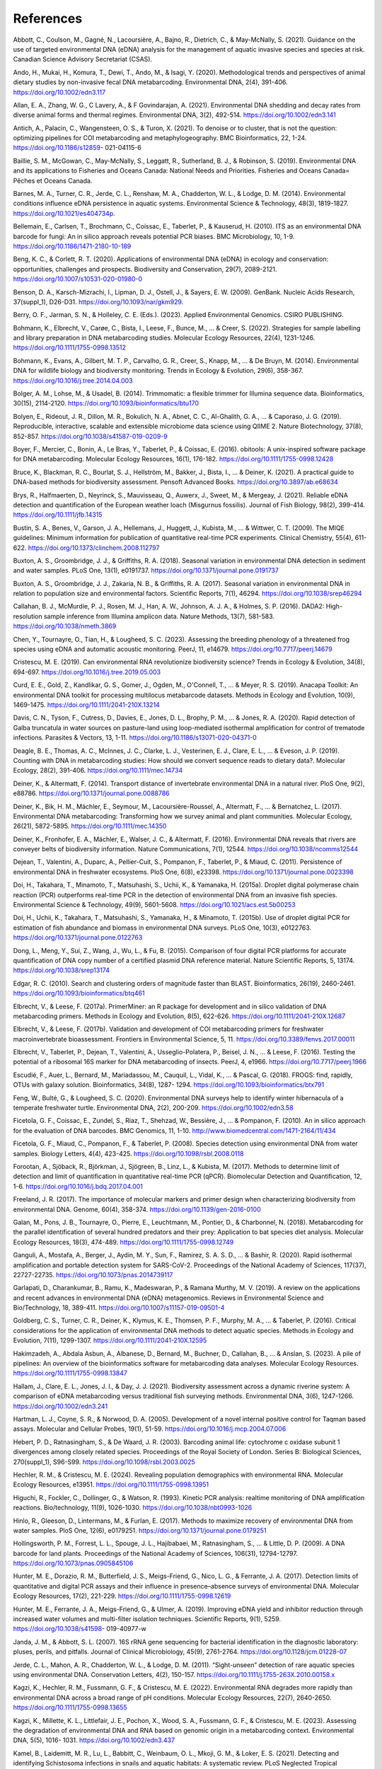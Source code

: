 ==========
References
==========

Abbott, C., Coulson, M., Gagné, N., Lacoursière, A., Bajno, R., Dietrich, C., & May-McNally, S.
(2021). Guidance on the use of targeted environmental DNA (eDNA) analysis for the
management of aquatic invasive species and species at risk. Canadian Science
Advisory Secretariat (CSAS).

Ando, H., Mukai, H., Komura, T., Dewi, T., Ando, M., & Isagi, Y. (2020). Methodological
trends and perspectives of animal dietary studies by non-invasive fecal DNA
metabarcoding. Environmental DNA, 2(4), 391-406. https://doi.org/10.1002/edn3.117

Allan, E. A., Zhang, W. G., C Lavery, A., & F Govindarajan, A. (2021). Environmental
DNA shedding and decay rates from diverse animal forms and thermal regimes.
Environmental DNA, 3(2), 492-514. https://doi.org/10.1002/edn3.141

Antich, A., Palacin, C., Wangensteen, O. S., & Turon, X. (2021). To denoise or to
cluster, that is not the question: optimizing pipelines for COI metabarcoding and
metaphylogeography. BMC Bioinformatics, 22, 1-24. https://doi.org/10.1186/s12859-
021-04115-6

Baillie, S. M., McGowan, C., May-McNally, S., Leggatt, R., Sutherland, B. J., & Robinson,
S. (2019). Environmental DNA and its applications to Fisheries and Oceans Canada:
National Needs and Priorities. Fisheries and Oceans Canada= Pêches et Oceans
Canada.

Barnes, M. A., Turner, C. R., Jerde, C. L., Renshaw, M. A., Chadderton, W. L., & Lodge,
D. M. (2014). Environmental conditions influence eDNA persistence in aquatic
systems. Environmental Science & Technology, 48(3), 1819-1827.
https://doi.org/10.1021/es404734p.

Bellemain, E., Carlsen, T., Brochmann, C., Coissac, E., Taberlet, P., & Kauserud, H.
(2010). ITS as an environmental DNA barcode for fungi: An in silico approach reveals
potential PCR biases. BMC Microbiology, 10, 1-9. https://doi.org/10.1186/1471-2180-10-189

Beng, K. C., & Corlett, R. T. (2020). Applications of environmental DNA (eDNA) in
ecology and conservation: opportunities, challenges and prospects. Biodiversity and
Conservation, 29(7), 2089-2121. https://doi.org/10.1007/s10531-020-01980-0

Benson, D. A., Karsch-Mizrachi, I., Lipman, D. J., Ostell, J., & Sayers, E. W. (2009).
GenBank. Nucleic Acids Research, 37(suppl_1), D26-D31.
https://doi.org/10.1093/nar/gkm929.

Berry, O. F., Jarman, S. N., & Holleley, C. E. (Eds.). (2023). Applied Environmental
Genomics. CSIRO PUBLISHING.

Bohmann, K., Elbrecht, V., Carøe, C., Bista, I., Leese, F., Bunce, M., ... & Creer, S.
(2022). Strategies for sample labelling and library preparation in DNA metabarcoding
studies. Molecular Ecology Resources, 22(4), 1231-1246.
https://doi.org/10.1111/1755-0998.13512

Bohmann, K., Evans, A., Gilbert, M. T. P., Carvalho, G. R., Creer, S., Knapp, M., ... & De
Bruyn, M. (2014). Environmental DNA for wildlife biology and biodiversity monitoring.
Trends in Ecology & Evolution, 29(6), 358-367.
https://doi.org/10.1016/j.tree.2014.04.003

Bolger, A. M., Lohse, M., & Usadel, B. (2014). Trimmomatic: a flexible trimmer for
Illumina sequence data. Bioinformatics, 30(15), 2114-2120.
https://doi.org/10.1093/bioinformatics/btu170

Bolyen, E., Rideout, J. R., Dillon, M. R., Bokulich, N. A., Abnet, C. C., Al-Ghalith, G. A., ...
& Caporaso, J. G. (2019). Reproducible, interactive, scalable and extensible
microbiome data science using QIIME 2. Nature Biotechnology, 37(8), 852-857.
https://doi.org/10.1038/s41587-019-0209-9

Boyer, F., Mercier, C., Bonin, A., Le Bras, Y., Taberlet, P., & Coissac, E. (2016). obitools:
A unix-inspired software package for DNA metabarcoding. Molecular Ecology
Resources, 16(1), 176-182. https://doi.org/10.1111/1755-0998.12428

Bruce, K., Blackman, R. C., Bourlat, S. J., Hellström, M., Bakker, J., Bista, I., ... & Deiner,
K. (2021). A practical guide to DNA-based methods for biodiversity assessment.
Pensoft Advanced Books. https://doi.org/10.3897/ab.e68634

Brys, R., Halfmaerten, D., Neyrinck, S., Mauvisseau, Q., Auwerx, J., Sweet, M., &
Mergeay, J. (2021). Reliable eDNA detection and quantification of the European
weather loach (Misgurnus fossilis). Journal of Fish Biology, 98(2), 399-414.
https://doi.org/10.1111/jfb.14315

Bustin, S. A., Benes, V., Garson, J. A., Hellemans, J., Huggett, J., Kubista, M., ... &
Wittwer, C. T. (2009). The MIQE guidelines: Minimum information for publication of
quantitative real-time PCR experiments. Clinical Chemistry, 55(4), 611-622.
https://doi.org/10.1373/clinchem.2008.112797

Buxton, A. S., Groombridge, J. J., & Griffiths, R. A. (2018). Seasonal variation in
environmental DNA detection in sediment and water samples. PLoS One, 13(1),
e0191737. https://doi.org/10.1371/journal.pone.0191737

Buxton, A. S., Groombridge, J. J., Zakaria, N. B., & Griffiths, R. A. (2017). Seasonal
variation in environmental DNA in relation to population size and environmental
factors. Scientific Reports, 7(1), 46294. https://doi.org/10.1038/srep46294

Callahan, B. J., McMurdie, P. J., Rosen, M. J., Han, A. W., Johnson, A. J. A., & Holmes, S.
P. (2016). DADA2: High-resolution sample inference from Illumina amplicon data.
Nature Methods, 13(7), 581-583. https://doi.org/10.1038/nmeth.3869

Chen, Y., Tournayre, O., Tian, H., & Lougheed, S. C. (2023). Assessing the breeding
phenology of a threatened frog species using eDNA and automatic acoustic
monitoring. PeerJ, 11, e14679. https://doi.org/10.7717/peerj.14679

Cristescu, M. E. (2019). Can environmental RNA revolutionize biodiversity science?
Trends in Ecology & Evolution, 34(8), 694-697.
https://doi.org/10.1016/j.tree.2019.05.003

Curd, E. E., Gold, Z., Kandlikar, G. S., Gomer, J., Ogden, M., O'Connell, T., ... & Meyer,
R. S. (2019). Anacapa Toolkit: An environmental DNA toolkit for processing multilocus
metabarcode datasets. Methods in Ecology and Evolution, 10(9), 1469-1475.
https://doi.org/10.1111/2041-210X.13214

Davis, C. N., Tyson, F., Cutress, D., Davies, E., Jones, D. L., Brophy, P. M., ... & Jones, R.
A. (2020). Rapid detection of Galba truncatula in water sources on pasture-land using
loop-mediated isothermal amplification for control of trematode infections. Parasites
& Vectors, 13, 1-11. https://doi.org/10.1186/s13071-020-04371-0

Deagle, B. E., Thomas, A. C., McInnes, J. C., Clarke, L. J., Vesterinen, E. J., Clare, E. L., ...
& Eveson, J. P. (2019). Counting with DNA in metabarcoding studies: How should we
convert sequence reads to dietary data?. Molecular Ecology, 28(2), 391-406.
https://doi.org/10.1111/mec.14734

Deiner, K., & Altermatt, F. (2014). Transport distance of invertebrate environmental
DNA in a natural river. PloS One, 9(2), e88786.
https://doi.org/10.1371/journal.pone.0088786

Deiner, K., Bik, H. M., Mächler, E., Seymour, M., Lacoursière-Roussel, A., Altermatt, F.,
... & Bernatchez, L. (2017). Environmental DNA metabarcoding: Transforming how we
survey animal and plant communities. Molecular Ecology, 26(21), 5872-5895.
https://doi.org/10.1111/mec.14350

Deiner, K., Fronhofer, E. A., Mächler, E., Walser, J. C., & Altermatt, F. (2016).
Environmental DNA reveals that rivers are conveyer belts of biodiversity information.
Nature Communications, 7(1), 12544. https://doi.org/10.1038/ncomms12544

Dejean, T., Valentini, A., Duparc, A., Pellier-Cuit, S., Pompanon, F., Taberlet, P., &
Miaud, C. (2011). Persistence of environmental DNA in freshwater ecosystems. PloS
One, 6(8), e23398. https://doi.org/10.1371/journal.pone.0023398

Doi, H., Takahara, T., Minamoto, T., Matsuhashi, S., Uchii, K., & Yamanaka, H. (2015a).
Droplet digital polymerase chain reaction (PCR) outperforms real-time PCR in the
detection of environmental DNA from an invasive fish species. Environmental Science
& Technology, 49(9), 5601-5608. https://doi.org/10.1021/acs.est.5b00253

Doi, H., Uchii, K., Takahara, T., Matsuhashi, S., Yamanaka, H., & Minamoto, T. (2015b).
Use of droplet digital PCR for estimation of fish abundance and biomass in
environmental DNA surveys. PLoS One, 10(3), e0122763.
https://doi.org/10.1371/journal.pone.0122763

Dong, L., Meng, Y., Sui, Z., Wang, J., Wu, L., & Fu, B. (2015). Comparison of four digital
PCR platforms for accurate quantification of DNA copy number of a certified plasmid
DNA reference material. Nature Scientific Reports, 5, 13174.
https://doi.org/10.1038/srep13174

Edgar, R. C. (2010). Search and clustering orders of magnitude faster than BLAST.
Bioinformatics, 26(19), 2460-2461. https://doi.org/10.1093/bioinformatics/btq461

Elbrecht, V., & Leese, F. (2017a). PrimerMiner: an R package for development and in
silico validation of DNA metabarcoding primers. Methods in Ecology and Evolution,
8(5), 622-626. https://doi.org/10.1111/2041-210X.12687

Elbrecht, V., & Leese, F. (2017b). Validation and development of COI metabarcoding
primers for freshwater macroinvertebrate bioassessment. Frontiers in Environmental
Science, 5, 11. https://doi.org/10.3389/fenvs.2017.00011

Elbrecht, V., Taberlet, P., Dejean, T., Valentini, A., Usseglio-Polatera, P., Beisel, J. N., ...
& Leese, F. (2016). Testing the potential of a ribosomal 16S marker for DNA
metabarcoding of insects. PeerJ, 4, e1966. https://doi.org/10.7717/peerj.1966

Escudié, F., Auer, L., Bernard, M., Mariadassou, M., Cauquil, L., Vidal, K., ... & Pascal, G.
(2018). FROGS: find, rapidly, OTUs with galaxy solution. Bioinformatics, 34(8), 1287-
1294. https://doi.org/10.1093/bioinformatics/btx791

Feng, W., Bulté, G., & Lougheed, S. C. (2020). Environmental DNA surveys help to
identify winter hibernacula of a temperate freshwater turtle. Environmental DNA,
2(2), 200-209. https://doi.org/10.1002/edn3.58

Ficetola, G. F., Coissac, E., Zundel, S., Riaz, T., Shehzad, W., Bessière, J., ... &
Pompanon, F. (2010). An in silico approach for the evaluation of DNA barcodes. BMC
Genomics, 11, 1-10. http://www.biomedcentral.com/1471-2164/11/434

Ficetola, G. F., Miaud, C., Pompanon, F., & Taberlet, P. (2008). Species detection using
environmental DNA from water samples. Biology Letters, 4(4), 423-425.
https://doi.org/10.1098/rsbl.2008.0118

Forootan, A., Sjöback, R., Björkman, J., Sjögreen, B., Linz, L., & Kubista, M. (2017).
Methods to determine limit of detection and limit of quantification in quantitative
real-time PCR (qPCR). Biomolecular Detection and Quantification, 12, 1-6.
https://doi.org/10.1016/j.bdq.2017.04.001

Freeland, J. R. (2017). The importance of molecular markers and primer design when
characterizing biodiversity from environmental DNA. Genome, 60(4), 358-374.
https://doi.org/10.1139/gen-2016-0100

Galan, M., Pons, J. B., Tournayre, O., Pierre, E., Leuchtmann, M., Pontier, D., &
Charbonnel, N. (2018). Metabarcoding for the parallel identification of several
hundred predators and their prey: Application to bat species diet analysis. Molecular
Ecology Resources, 18(3), 474-489. https://doi.org/10.1111/1755-0998.12749

Ganguli, A., Mostafa, A., Berger, J., Aydin, M. Y., Sun, F., Ramirez, S. A. S. D., ... &
Bashir, R. (2020). Rapid isothermal amplification and portable detection system for
SARS-CoV-2. Proceedings of the National Academy of Sciences, 117(37), 22727-22735.
https://doi.org/10.1073/pnas.2014739117

Garlapati, D., Charankumar, B., Ramu, K., Madeswaran, P., & Ramana Murthy, M. V.
(2019). A review on the applications and recent advances in environmental DNA
(eDNA) metagenomics. Reviews in Environmental Science and Bio/Technology, 18,
389-411. https://doi.org/10.1007/s11157-019-09501-4

Goldberg, C. S., Turner, C. R., Deiner, K., Klymus, K. E., Thomsen, P. F., Murphy, M. A.,
... & Taberlet, P. (2016). Critical considerations for the application of environmental
DNA methods to detect aquatic species. Methods in Ecology and Evolution, 7(11),
1299-1307. https://doi.org/10.1111/2041-210X.12595

Hakimzadeh, A., Abdala Asbun, A., Albanese, D., Bernard, M., Buchner, D., Callahan,
B., ... & Anslan, S. (2023). A pile of pipelines: An overview of the bioinformatics
software for metabarcoding data analyses. Molecular Ecology Resources.
https://doi.org/10.1111/1755-0998.13847

Hallam, J., Clare, E. L., Jones, J. I., & Day, J. J. (2021). Biodiversity assessment across a
dynamic riverine system: A comparison of eDNA metabarcoding versus traditional fish
surveying methods. Environmental DNA, 3(6), 1247-1266.
https://doi.org/10.1002/edn3.241

Hartman, L. J., Coyne, S. R., & Norwood, D. A. (2005). Development of a novel internal
positive control for Taqman based assays. Molecular and Cellular Probes, 19(1), 51-59.
https://doi.org/10.1016/j.mcp.2004.07.006

Hebert, P. D., Ratnasingham, S., & De Waard, J. R. (2003). Barcoding animal life:
cytochrome c oxidase subunit 1 divergences among closely related species.
Proceedings of the Royal Society of London. Series B: Biological Sciences, 270(suppl_1),
S96-S99. https://doi.org/10.1098/rsbl.2003.0025

Hechler, R. M., & Cristescu, M. E. (2024). Revealing population demographics with
environmental RNA. Molecular Ecology Resources, e13951.
https://doi.org/10.1111/1755-0998.13951

Higuchi, R., Fockler, C., Dollinger, G., & Watson, R. (1993). Kinetic PCR analysis: realtime
monitoring of DNA amplification reactions. Bio/technology, 11(9), 1026-1030.
https://doi.org/10.1038/nbt0993-1026

Hinlo, R., Gleeson, D., Lintermans, M., & Furlan, E. (2017). Methods to maximize
recovery of environmental DNA from water samples. PloS One, 12(6), e0179251.
https://doi.org/10.1371/journal.pone.0179251

Hollingsworth, P. M., Forrest, L. L., Spouge, J. L., Hajibabaei, M., Ratnasingham, S., ... &
Little, D. P. (2009). A DNA barcode for land plants. Proceedings of the National
Academy of Sciences, 106(31), 12794-12797.
https://doi.org/10.1073/pnas.0905845106

Hunter, M. E., Dorazio, R. M., Butterfield, J. S., Meigs-Friend, G., Nico, L. G., &
Ferrante, J. A. (2017). Detection limits of quantitative and digital PCR assays and their
influence in presence–absence surveys of environmental DNA. Molecular Ecology
Resources, 17(2), 221-229. https://doi.org/10.1111/1755-0998.12619

Hunter, M. E., Ferrante, J. A., Meigs-Friend, G., & Ulmer, A. (2019). Improving eDNA
yield and inhibitor reduction through increased water volumes and multi-filter
isolation techniques. Scientific Reports, 9(1), 5259. https://doi.org/10.1038/s41598-
019-40977-w

Janda, J. M., & Abbott, S. L. (2007). 16S rRNA gene sequencing for bacterial
identification in the diagnostic laboratory: pluses, perils, and pitfalls. Journal of Clinical
Microbiology, 45(9), 2761-2764. https://doi.org/10.1128/jcm.01228-07

Jerde, C. L., Mahon, A. R., Chadderton, W. L., & Lodge, D. M. (2011). “Sight-unseen”
detection of rare aquatic species using environmental DNA. Conservation Letters, 4(2),
150-157. https://doi.org/10.1111/j.1755-263X.2010.00158.x

Kagzi, K., Hechler, R. M., Fussmann, G. F., & Cristescu, M. E. (2022). Environmental
RNA degrades more rapidly than environmental DNA across a broad range of pH
conditions. Molecular Ecology Resources, 22(7), 2640-2650.
https://doi.org/10.1111/1755-0998.13655

Kagzi, K., Millette, K. L., Littlefair, J. E., Pochon, X., Wood, S. A., Fussmann, G. F., &
Cristescu, M. E. (2023). Assessing the degradation of environmental DNA and RNA
based on genomic origin in a metabarcoding context. Environmental DNA, 5(5), 1016-
1031. https://doi.org/10.1002/edn3.437

Kamel, B., Laidemitt, M. R., Lu, L., Babbitt, C., Weinbaum, O. L., Mkoji, G. M., & Loker,
E. S. (2021). Detecting and identifying Schistosoma infections in snails and aquatic
habitats: A systematic review. PLoS Neglected Tropical Diseases, 15(3), e0009175.
https://doi.org/10.1371/journal.pntd.0009175

Katz, A. D., Tetzlaff, S. J., Johnson, M. D., Noble, J. D., Rood, S., Maki, D., & Sperry, J. H.
(2023). Molecular identification and environmental DNA detection of gill lice
ectoparasites associated with Brook Trout declines. Transactions of the American
Fisheries Society, 152(6), 788-808. https://doi.org/10.1002/tafs.10439

Keck, F., Blackman, R. C., Bossart, R., Brantschen, J., Couton, M., Hürlemann, S.,
Kirschner, D., Locher, N., Zhang, H., & Altermatt, F. (2021). Meta-analysis shows both
congruence and complementarity of DNA metabarcoding to traditional methods for
biological community assessment. bioRxiv, 2021-06.
https://doi.org/10.1101/2021.06.29.450286

Kelly, R. P., Shelton, A. O., & Gallego, R. (2019). Understanding PCR processes to draw
meaningful conclusions from environmental DNA studies. Scientific Reports, 9(1),
12133. https://doi.org/10.1038/s41598-019-48546-x

Kirse, A., Bourlat, S. J., Langen, K., & Fonseca, V. G. (2021). Metabarcoding malaise
traps and soil eDNA reveals seasonal and local arthropod diversity shifts. Scientific
Reports, 11(1), 10498. https://doi.org/10.1038/s41598-021-89950-6

Klymus, K. E., Merkes, C. M., Allison, M. J., Goldberg, C. S., Helbing, C. C., Hunter, M.
E., Jackson, C. A., Lance, R. F., Mangan, A. M., Monroe, E. M., Piaggio, A. J., Stokdyk, J.
P., Wilson, C.C., & Richter, C. A. (2020a). Reporting the limits of detection and
quantification for environmental DNA assays. Environmental DNA, 2(3), 271-282.
https://doi.org/10.1002/edn3.29

Klymus, K. E., Ramos, D. V. R., Thompson, N. L., & Richter, C. A. (2020b). Development
and testing of species-specific quantitative PCR assays for environmental DNA
applications. JoVE (Journal of Visualized Experiments), (165), e61825.
https://doi.org/10.3791/61825

Kozich, J. J., Westcott, S. L., Baxter, N. T., Highlander, S. K., & Schloss, P. D. (2013).
Development of a dual-index sequencing strategy and curation pipeline for analyzing
amplicon sequence data on the MiSeq Illumina sequencing platform. Applied and
Environmental Microbiology, 79(17), 5112-5120. https://doi.org/10.1128/AEM.01043-

Kronenberger, J. A., Wilcox, T. M., Mason, D. H., Franklin, T. W., McKelvey, K. S.,
Young, M. K., & Schwartz, M. K. (2022). eDNAssay: A machine learning tool that
accurately predicts qPCR cross-amplification. Molecular Ecology Resources, 22(8),
2994-3005. https://doi.org/10.1111/1755-0998.13681

Kubista, M. Prime time for qPCR – Raising the quality bar. (2014). European
Pharmaceutical Review, 19(3), 63–67.

Lamb, P. D., Hunter, E., Pinnegar, J. K., Creer, S., Davies, R. G., & Taylor, M. I. (2019).
How quantitative is metabarcoding: A meta-analytical approach. Molecular Ecology,
28(2), 420-430. https://doi.org/10.1111/mec.14920

Langlois, V. S., Allison, M. J., Bergman, L. C., To, T. A., & Helbing, C. C. (2021). The need
for robust qPCR-based eDNA detection assays in environmental monitoring and
species inventories. Environmental DNA, 3(3), 519-527.
https://doi.org/10.1002/edn3.164

Lawson Handley, L., Read, D. S., Winfield, I. J., Kimbell, H., Johnson, H., Li, J., Hanh, C.,
Blackman, R., Wilcox, R., Donnelly, R., Szitenberg, A., & Hänfling, B. (2019). Temporal
and spatial variation in distribution of fish environmental DNA in England’s largest
lake. Environmental DNA, 1(1), 26-39. https://doi.org/10.1002/edn3.5

Littlefair, J. E., Rennie, M. D., & Cristescu, M. E. (2022). Environmental nucleic acids: A
field-based comparison for monitoring freshwater habitats using eDNA and eRNA.
Molecular Ecology Resources, 22(8), 2928-2940. https://doi.org/10.1111/1755-
0998.13671

Macher, T. H., Arle, J., Beermann, A. J., Frank, L., Hupało, K., Koschorreck, J., ... &
Leese, F. Is it worth the extra mile? Comparing environmental DNA and RNA
metabarcoding for vertebrate and invertebrate biodiversity surveys in a lowland
stream. DNA metabarcoding for the ecological status assessment in streamsvalidation,
plausibility check and intercalibration of the new assessment method, PhD
thesis, Universität Duisburg-Essen, Chapter 4.3, 135-154.

Magoč, T., & Salzberg, S. L. (2011). FLASH: fast length adjustment of short reads to
improve genome assemblies. Bioinformatics, 27(21), 2957-2963.
https://doi.org/10.1093/bioinformatics/btr507

Mahé, F., Rognes, T., Quince, C., De Vargas, C., & Dunthorn, M. (2015). Swarm v2:
highly-scalable and high-resolution amplicon clustering. PeerJ, 3, e1420.
https://doi.org/10.7717/peerj.1420

Mahon, A. R., Jerde, C. L., Galaska, M., Bergner, J. L., Chadderton, W. L., Lodge, D. M.,
Hunter, M. E., & Nico, L. G. (2013). Validation of eDNA surveillance sensitivity for
detection of Asian carps in controlled and field experiments. PLoS One, 8(3), e58316.
https://doi.org/10.1371/journal.pone.0058316

Majaneva, M., Diserud, O. H., Eagle, S. H., Boström, E., Hajibabaei, M., & Ekrem, T.
(2018). Environmental DNA filtration techniques affect recovered biodiversity.
Scientific Reports, 8(1), 4682. https://doi.org/10.1038/s41598-018-23052-8

Mao, X., Liu, C., Tong, H., Chen, Y., & Liu, K. (2019). Principles of digital PCR and its
applications in current obstetrical and gynecological diseases. American Journal of
Translational Research, 11(12), 7209.
https://www.ncbi.nlm.nih.gov/pmc/articles/PMC6943456/

Maracle, S. R., Tournayre, O., Windle, M. J., Cormier, E., Schwartz, K., Wylie-Arbic, M.,
Rundle, E., Perron, M. A., Francis, A., & Lougheed, S. C. (2024). Nearshore fish diversity
changes with sampling method and human disturbance: Comparing eDNA
metabarcoding and seine netting along the Upper St. Lawrence River. Journal of Great
Lakes Research, 102317. https://doi.org/10.1016/j.jglr.2024.102317

Marshall, N. T., Vanderploeg, H. A., & Chaganti, S. R. (2021). Environmental (e)RNA
advances the reliability of eDNA by predicting its age. Scientific Reports, 11(1), 2769.
https://doi.org/10.1038/s41598-021-82205-4

Martin, D. I., Ross, R., Quetin, L., & Murray, A. (2006). Molecular approach (PCRDGGE)
to diet analysis in young Antarctic krill Euphausia Superba. Marine Ecology
Progress Series, 319 (August), 155–65. https://doi.org/10.3354/meps319155
Martin, M. (2011). Cutadapt removes adapter sequences from high-throughput
sequencing reads. EMBnet.Journal, 17(1), 10–12.
https://doi.org/10.14806/ej.17.1.200

Mathon, L., Valentini, A., Guérin, P., Normandeau, E., Noel, C., Lionnet, C., Boulanger,
E., Thuiller, W., Bernatchez, L., Mouillot, D., Dejean, T., & Manel, S. (2021).
Benchmarking bioinformatic tools for fast and accurate eDNA metabarcoding species
identification. Molecular Ecology Resources, 21(7), 2565–79.
https://doi.org/10.1111/1755-0998.13430

Mauvisseau, Q., Davy-Bowker, J., Bulling, M., Brys, R., Neyrinck, S., Troth, C., & Sweet,
M. (2019). Combining ddPCR and environmental DNA to improve detection
capabilities of a critically endangered freshwater invertebrate. Scientific Reports, 9(1),
14064. https://doi.org/10.1038/s41598-019-50571-9

Mauvisseau, Q., Harper, L. R., Sander, M., Hanner, R.H., Kleyer, H., & Deiner, K. (2022).
The multiple states of environmental DNA and what is known about their persistence
in aquatic environments. Environmental Science & Technology, 56(9): 5322-5333.
https://doi.org/10.1021/acs.est.1c07638

McKee, A. M., Spear, S. F., & Pierson, T. D. (2015). The effect of dilution and the use of
a post-extraction nucleic acid purification column on the accuracy, precision, and
inhibition of environmental DNA samples. Biological Conservation, 183, 70-76.
https://doi.org/10.1016/j.biocon.2014.11.031

Mendoza, M. L. Z., Sicheritz-Ponten, T., & Gilbert, M. T. P. (2015). Environmental
genes and genomes: understanding the differences and challenges in the approaches
and software for their analyses. Briefings in Bioinformatics, 16(5), 745-758.
https://doi.org/10.1093/bib/bbv001

Milla, L., Schmidt-Lebuhn, A., Bovill, J., & Encinas-Viso, F. (2022). Monitoring of honey
bee floral resources with pollen DNA metabarcoding as a complementary tool to
vegetation surveys. Ecological Solutions and Evidence, 3(1), e12120.
https://doi.org/10.1002/2688-8319.12120

Milligan, J. N., Shroff, R., Garry, D. J., & Ellington, A. D. (2018). Evolution of a
thermophilic strand-displacing polymerase using high-temperature isothermal
compartmentalized self-replication. Biochemistry, 57(31), 4607–19.
https://doi.org/10.1021/acs.biochem.8b00200

Mishra, S., Goyal, D., & Phurailatpam, L. (2021). Targeted 16S rRNA gene and ITS2
amplicon sequencing of leaf and spike tissues of Piper longum identifies new
candidates for bioprospecting of bioactive compounds. Archives of Microbiology,
203(7), 3851-3867.

Miya, M., Sato, Y., Fukunaga, T., Sado, T., Poulsen, J. Y., Sato, K., Minamoto, T.,
Yamanaka, H., Araki, H., & Iwasaki, W. (2015). MiFish, a set of universal PCR primers
for metabarcoding environmental DNA from fishes: Detection of more than 230
subtropical marine species. Royal Society Open Science, 2(7), 150088.
https://doi.org/10.1098/rsos.150088

Mlaga, K. D., Mathieu, A., Beauparlant, C. J., Ott, A., Khodr, A., Perin, O., & Droit, A.
(2021). HCK and ABAA: A newly designed pipeline to improve fungi metabarcoding
analysis. Frontiers in Microbiology, 12, 640693.
https://doi.org/10.3389/fmicb.2021.640693

Mori, Y., Nagamine, K., Tomita, N., & Notomi, T. (2001). Detection of loop-mediated
isothermal amplification reaction by turbidity derived from magnesium
pyrophosphate formation. Biochemical and Biophysical Research Communications,
289(1), 150-154. https://doi.org/10.1006/bbrc.2001.5921

Nathan, L. M., Simmons, M., Wegleitner, B. J., Jerde, C. L., and Mahon, A. R. (2014).
Quantifying environmental DNA signals for aquatic invasive species across multiple
detection platforms. Environmental Science & Technology, 48(21), 12800–806.
https://doi.org/10.1021/es5034052

Nordstrom, B, Budd, A., Mitchell, N., Cornish, C., Byrne, M., Kuchling, G., & Jarman, S.
(2023). Environmental DNA reflects spatial distribution of a rare turtle in a lentic
wetland assisted colonization site. Environmental DNA, 6(1), e507.
https://doi.org/10.1002/edn3.507

Nørgaard, L., Olesen, C. R., Trøjelsgaard, K., Pertoldi, C., Nielsen, J. L., Taberlet, P.,
Ruiz-González, A., De Barba, M., & Iacolina, L. (2021). eDNA metabarcoding for
biodiversity assessment, generalist predators as sampling assistants. Scientific
Reports, 11(1), 6820. https://doi.org/10.1038/s41598-021-85488-9
66

Notomi, T., Okayama, H., Masubuchi, H., Yonekawa, T., Watanabe, K., Amino, N., &
Hase, T. (2000). Loop-mediated isothermal amplification of DNA. Nucleic Acids
Research, 28(12), e63. https://doi.org/10.1093/nar/28.12.e63

Oehm, J., Juen, A., Nagiller, K., Neuhauser, S., & Traugott, M. (2011). Molecular
scatology: How to improve prey DNA detection success in avian faeces? Molecular
Ecology Resources, 11(4), 620–628. https://doi.org/10.1111/j.1755-
0998.2011.03001.x

Ogram, A., Sayler, G. S., & Barkay, T. (1987). The extraction and purification of
microbial DNA from sediments. Journal of Microbiological Methods, 7(2), 57–66.
https://doi.org/10.1016/0167-7012(87)90025-X

Olson, Z. H., Briggler, J. T., Williams, R. N., Olson, Z. H., Briggler, J. T., & Williams, R. N.
(2012). An eDNA approach to detect Eastern Hellbenders (Cryptobranchus a.
Alleganiensis) using samples of water. Wildlife Research, 39(7), 629–636.
https://doi.org/10.1071/WR12114

Osathanunkul, M., & Suwannapoom, C. (2024). A comparative study on eDNA-based
detection of Siamese bat catfish (Oreoglanis siamensis) in wet and dry conditions.
Scientific Reports, 14(1), 8885. https://doi.org/10.1038/s41598-024-58752-x
Parsley, M. B., & Goldberg, C. S. (2023). Environmental RNA can distinguish life stages
in amphibian populations. Molecular Ecology Resources, 24(4), e13857.
https://doi.org/10.1111/1755-0998.13857

Pawlowski, J., Apothéloz-Perret-Gentil, L., & Altermatt, F. (2020). Environmental DNA:
What’s behind the term? Clarifying the terminology and recommendations for its
future use in biomonitoring. Molecular Ecology, 29(22), 4258–4264.
https://doi.org/10.1111/mec.15643

Porter, T. M., and Hajibabaei, M. (2018). Scaling up: A guide to high-throughput
genomic approaches for biodiversity analysis. Molecular Ecology, 27(2), 313–338.
https://doi.org/10.1111/mec.14478

Puechmaille, S. J., & Teeling, E. C. (2014). Non-invasive genetics can help find rare
species: A case study with Rhinolophus Mehelyi and R. Euryale (Rhinolophidae:
Chiroptera) in Western Europe. Mammalia, 78(2), 251–255.
https://doi.org/10.1515/mammalia-2013-0040

Rådström, P., Knutsson, R., Wolffs, P., Lövenklev, M., & Löfström, C. (2004). Pre-PCR
processing: strategies to generate PCR-compatible samples. Molecular Biotechnology,
26: 133-146. https://doi.org/10.1385/mb:26:2:133

Ratnasingham, S., & Hebert, P. D. N. (2007). BOLD: The barcode of life data system
(http://www.barcodinglife.org). Molecular Ecology Notes, 7(3), 355–364.
https://doi.org/10.1111/j.1471-8286.2007.01678.x

Ririe, K. M., Rasmussen, R. P., Wittwer, C. T. (1997). Product differentiation by analysis
of DNA melting curves during the polymerase chain reaction. Analytical Biochemistry,
245(2), 154-160. https://doi.org/10.1006/abio.1996.9916
67

Rognes, T., Flouri, T., Nichols, B., Quince, C., & Mahé, F. (2016). VSEARCH: A versatile
open source tool for metagenomics. PeerJ, 4(October), e2584.
https://doi.org/10.7717/peerj.2584

Rourke, M. L., Fowler, A. M., Hughes, J. M., Broadhurst, M. K., DiBattista, J. D., Fielder,
S., Walburn, J. W., & Furlan, E. M. (2022). Environmental DNA (eDNA) as a tool for
assessing fish biomass: A review of approaches and future considerations for resource
surveys. Environmental DNA, 4(1), 9–33. https://doi.org/10.1002/edn3.185

Ruppert, K. M., Kline, R. J., & Rahman, M. S. (2019). Past, present, and future
perspectives of environmental DNA (eDNA) metabarcoding: A systematic review in
methods, monitoring, and applications of global eDNA. Global Ecology and
Conservation, 17(January), e00547. https://doi.org/10.1016/j.gecco.2019.e00547

Sahoo, P. R., Sethy, K., Mohapatra, S., & Panda, D. (2016). Loop mediated isothermal
amplification: An innovative gene amplification technique for animal diseases.
Veterinary World, 9(5), 465–469. https://doi.org/10.14202/vetworld.2016.465-469

Schenk, J., Geisen, S., Kleinbölting, N., & Traunspurger, W. (2019). Metabarcoding data
allow for reliable biomass estimates in the most abundant animals on Earth.
Metabarcoding and Metagenomics, 3, e46704.
https://doi.org/10.3897/mbmg.3.46704

Schloss, P. D., Gevers, D., & Westcott, S. L. (2011). Reducing the effects of PCR
amplification and sequencing artifacts on 16S rRNA-based studies. PLoS ONE, 6(12),
e27310. https://doi.org/10.1371/journal.pone.0027310.

Seki, M., Kilgore, P. E., Kim, E. J., Ohnishi, M., Hayakawa, S., Kim, D. W. (2018). Loopmediated
isothermal amplification methods for diagnosis of bacterial meningitis.
Frontiers in Pediatrics, 6, 2296-2360. https://doi.org/10.3389/fped.2018.00057

Sengupta, M. E., Hellström, M., Kariuki, H. C., Olsen, A., Thomsen, P. F., Mejer, H.,
Willerslev, E., Mwanje, M. T., Madsen, H., Kristensen, T. K., Stensgaard, A., &
Vennervald, B. J. (2019). Environmental DNA for improved detection and
environmental surveillance of schistosomiasis. Proceedings of the National Academy
of Sciences, 116(18), 8931–8940. https://doi.org/10.1073/pnas.1815046116

Shogren, A. J., Tank, J. L., Andruszkiewicz, E., Olds, B., Mahon, A. R., Jerde, C. L., &
Bolster, D. 2017. Controls on eDNA movement in streams: Transport, retention, and
resuspension. Scientific Reports, 7(1), 5065. https://doi.org/10.1038/s41598-017-
05223-1

Singer, G. A., Shekarriz, S., McCarthy, A., Fahner, N., & Hajibabaei, M. (2020). The
utility of a metagenomics approach for marine biomonitoring. BioRxiv, 2020-03.
https://doi.org/10.1101/2020.03.16.993667

Slatko, B. E., Gardner, A. F., & Ausubel, F. M. (2018). Overview of next-generation
sequencing technologies. Current Protocols In Molecular Biology, 122(1), e59.
https://doi.org/10.1002%2Fcpmb.59
68

Soraka, M., Wasowicz, B., & Rymaszewska, A. (2021). Loop-mediated isothermal
amplification (LAMP): The better sibling of PCR. Cells, 10(8), 1931.
https://doi.org/10.3390%2Fcells10081931

Stewart, K. A. (2019). Understanding the effects of biotic and abiotic factors on
sources of aquatic environmental DNA. Biodiversity and Conservation, 28(5), 983–
1001. https://doi.org/10.1007/s10531-019-01709-8

Strickler, K. M., Fremier, A. K., & Goldberg, C. S. (2015). Quantifying effects of UV-B,
temperature, and pH on eDNA degradation in aquatic microcosms. Biological
Conservation, Special Issue: Environmental DNA: A powerful new tool for biological
conservation, 183(March), 85–92. https://doi.org/10.1016/j.biocon.2014.11.038

Taberlet, P, Bonin, A., Zinger, L., & Coissac, E. (2018). Environmental DNA: For
Biodiversity Research and Monitoring. Illustrated edition. Oxford, United Kingdom:
Oxford University Press.

Taberlet, P, Coissac, E., Hajibabaei, & Rieseberg, M. L. H. (2012). Environmental DNA.
Molecular Ecology, 21(8), 1789–1793. https://doi.org/10.1111/j.1365-
294X.2012.05542.x

Takasaki, K., Aihara, H., Imanaka, T., Matsudaira, T., Tsukahara, K., Usui, A., Osaki, S.,
& Doi, H. (2021). Water pre-filtration methods to improve environmental DNA
detection by real-time PCR and metabarcoding. PLoS ONE, 16(5), e0250162.
https://doi.org/10.1371/journal.pone.0250162

Tanner, N. A., Zhang, Y., & Evans Jr., T. C. (2015). Visual detection of isothermal nucleic
acid amplification using pH-sensitive dyes. Biotechniques, 58(2), 59-68.
https://doi.org/10.2144/000114253

Thalinger, B., Rieder, A., Teuffenbach, A., Pütz, Y., Schwerte, T., Wanzenböck, J., &
Traugott, M. (2021a). The effect of activity, energy use, and species identity on
environmental DNA shedding of freshwater fish. Frontiers in Ecology and Evolution, 9,
623718. https://doi.org/10.3389/fevo.2021.623718

Thalinger, B., Deiner, K., Harper, L. R., Rees, H. C., Blackman, R. C., Sint, D., Traugott,
M., Goldberg, C. S., & Bruce, K. (2021b). A validation scale to determine the readiness
of environmental DNA assays for routine species monitoring. Environmental DNA,
3(4), 823–836. https://doi.org/10.1002/edn3.189

Thomsen, P. F., & Willerslev, E. (2015). Environmental DNA – An emerging tool in
conservation for monitoring past and present biodiversity. Biological Conservation,
Special Issue: Environmental DNA: A Powerful New Tool for Biological Conservation,
183 (Supplement C), 4–18. https://doi.org/10.1016/j.biocon.2014.11.019

Thomsen, P. F., Kielgast, J., Iversen, L. L., Møller, P. R., Rasmussen, M., & Willerslev, E.
(2012). Detection of a diverse marine fish fauna using environmental DNA from
seawater samples. PLoS ONE, 7(8), e41732.
https://doi.org/10.1371/journal.pone.0041732

Thongjued, K., Chotigeat, W., Bumrungsri, S., Thanakiatkrai, P., & Kitpipit, T. (2021).
Direct PCR-DGGE technique reveals Wrinkle-Lipped Free-Tailed Bat (Chaerephon
Plicatus Buchanan, 1800) predominantly consume planthoppers and mosquitoes in
central Thailand. Acta Chiropterologica, 23(1), 93–106.
https://doi.org/10.3161/15081109ACC2021.23.1.008

Tournayre, O., Tian, H., Lougheed, D. R., Windle, M. J. S., Lambert, S., Carter, J., Sun,
Z., Ridal, J., Wang, Y., Cumming, B. F., Arnott, S. E., & Lougheed, S. C. 2023b. How to
barcode (almost all) freshwater biodiversity. bioRxiv: 2023-12.
https://doi.org/10.1101/2023.12.13.571596

Tournayre, O., Leuchtmann,M., Filippi-Codaccioni, O., Trillat, M., Piry, S., Pontier, D.,
Charbonnel, N., & Galan, M. (2020). In silico and empirical evaluation of twelve
metabarcoding primer sets for insectivorous diet analyses. Ecology and Evolution,
10(13), 6310–6332. https://doi.org/10.1002/ece3.6362

Tournayre, O., Wolfe, R., McCurdy-Adams, H., Chabot, A. A., & Lougheed, S. C.
(2023a). A species-specific digital PCR assay for the endangered blue racer (Coluber
constrictor foxii) in Canada. Genome, 66(9). 251-260. https://doi.org/10.1139/gen-
2023-0008

Turner, C. R., Barnes, M. A., Xu, C. C. Y., Jones, S. E., Jerde, C. L., & Lodge, D. M. (2014).
Particle size distribution and optimal capture of aqueous macrobial eDNA. Methods in
Ecology and Evolution, 5(7), 676–684. https://doi.org/10.1111/2041-210X.12206

Vanderpool, D. D., Wilcox T. M., Young, M. K., Pilgrim, K. L., & Schwartz, M. K. (2024).
Simultaneous species detection and discovery with environmental DNA
metabarcoding: A freshwater mollusk case study. Ecology and Evolution, 14(2),
e11020.https://doi.org/10.1002/ece3.11020

Vythalingam, L. M., Hossain, M. A. M., & Bhassu, S. (2021). Rapid in-situ detection kit
(RisK): Development of loop-mediated isothermal amplification (LAMP) assay for the
rapid identification of selected invasive alien fish in Malaysian freshwaters. Molecular
and Cellular Probes, 55 (February), 101683.
https://doi.org/10.1016/j.mcp.2020.101683

Walz, K., Yamahara, K., Michisaki, R., & Chavez, F. 2019. Environmental DNA (eDNA)
extraction using Qiagen DNeasy Blood and Tissue Kit V.2. Protocols.io.
dx.doi.org/10.17504/protocols.io.n2udgew

Wilcox, T. M., McKelvey, K. S., Young, M. K., Jane, S. F., Lowe, W. H., Whiteley, A. R., &
Schwartz, M. K. (2013). Robust detection of rare species using environmental DNA:
The importance of primer specificity. PLoS ONE, 8(3), e59520.
https://doi.org/10.1371/journal.pone.0059520

Willerslev, E., Hansen, A. J., Binladen, J., Brand, T. B., Gilbert, M. T. P., Shapiro, B.,
Bunce, M., Wiuf, C., Gilichinsky, D. A., & Cooper, A. (2003). Diverse plant and animal
genetic records from Holocene and Pleistocene sediments. Science, 300(5620), 791–
795. https://doi.org/10.1126/science.1084114

Williams, M. R., Stedtfeld, R. D., Engle, C., Salach, P., Fakher, U., Stedtfeld, T., Dreelin,
E., Stevenson, R. J., Latimore, J., & Hashsham, S. A. (2017). Isothermal amplification of
environmental DNA (eDNA) for direct field-based monitoring and laboratory
confirmation of Dreissena sp. PLoS ONE, 12(10), e0186462.
https://doi.org/10.1371/journal.pone.0186462

Xia, Z., Johansson, M. L., Gao, Y., Zhang, L., Haffner, G. D., MacIsaac, H. J., & Zhan, A.
(2018). Conventional versus real-time quantitative PCR for rare species detection.
Ecology and Evolution, 8(23), 11799–11807. https://doi.org/10.1002/ece3.4636

Yates, M. C., Derry, A. M. & Cristescu, M. E. (2021). Environmental RNA: a revolution
in ecological resolution? Trends in Ecology & Evolution, 36(7), 601-609.
https://doi.org/10.1016/j.tree.2021.03.001

Yu, J., Young, R. G., Deeth, L. E., & Hanner, R. H. (2020). Molecular detection mapping
and analysis platform for R (MDMAPR) facilitating the standardization, analysis,
visualization, and sharing of qPCR data and metadata. PeerJ, 8, e9974.
https://doi.org/10.7717/peerj.9974.

Zhang, C., Yan, L., Wang, L., Jin, Y. J., Chen, L., Shi, Y., & Wang, Q. 2015. The
development and application of digital PCR (in Chinese). Fudan University Journal of
Medical Science, 42, 786–789.

Zhang, D-X., & Hewitt, G. M. (1997). Assessment of the universality and utility of a set
of conserved mitochondrial COI primers in insects. Insect Molecular Biology, 6(2), 143-
150. https://doi.org/10.1111/j.1365-2583.1997.tb00082.x

Zhang, J., Kobert, K., Flouri, T., & Stamatakis, A. (2014). PEAR: A fast and accurate
Illumina paired-end read merger. Bioinformatics, 30(5): 614–620.
https://doi.org/10.1093/bioinformatics/btt593

Zhu, G., Ye, X., Dong, Z., Lu, Y. C., Sun, Y., Liu, Y., McCormack, R., Gu, Y., & Liu, X.
(2015). Highly sensitive droplet digital PCR method for detection of EGFR-activating
mutations in plasma cell-free DNA from patients with advanced non-small cell lung
cancer. Journal of Molecular Diagnostics, 17, 265–272.
https://doi.org/10.1016/j.jmoldx.2015.01.004

Zhu, T., & Iwasaki, W. (2023). MultiBarcodeTools: Easy selection of optimal primers for
eDNA multi-metabarcoding. Environmental DNA, 5(6), 1793-1808.
https://doi.org/10.1002/edn3.499.499